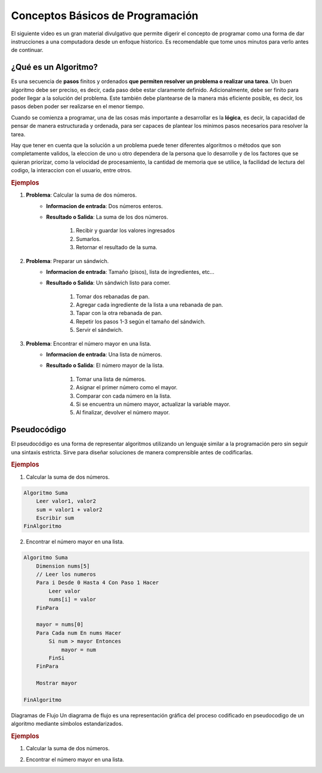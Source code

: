 Conceptos Básicos de Programación
=================================
El siguiente video es un gran material divulgativo que permite digerir el concepto de programar como
una forma de dar instrucciones a una computadora desde un enfoque historico. Es recomendable que tome
unos minutos para verlo antes de continuar.

.. raw:: html

    <div style="text-align:center">
        <iframe width="560" height="315" src="https://www.youtube.com/embed/Ca9Z23iqcwQ" frameborder="0" allowfullscreen></iframe>
    </div>

¿Qué es un **Algoritmo**?
-------------------------
Es una secuencia de **pasos** finitos y ordenados **que permiten resolver un problema o realizar una tarea**. 
Un buen algoritmo debe ser preciso, es decir, cada paso debe estar claramente definido. Adicionalmente, debe 
ser finito para poder llegar a la solución del problema. Este también debe plantearse de la manera más eficiente posible, es decir, 
los pasos deben poder ser realizarse en el menor tiempo.

Cuando se comienza a programar, una de las cosas más importante a desarrollar es la **lógica**, es decir, la capacidad de
pensar de manera estructurada y ordenada, para ser capaces de plantear los minimos pasos necesarios para resolver la tarea. 

Hay que tener en cuenta que la solución a un problema puede tener diferentes algoritmos o métodos que son completamente validos,
la eleccion de uno u otro dependera de la persona que lo desarrolle y de los factores que se quieran priorizar, como la velocidad de procesamiento,
la cantidad de memoria que se utilice, la facilidad de lectura del codigo, la interaccion con el usuario, entre otros.

.. rubric:: Ejemplos

1. **Problema**: Calcular la suma de dos números.
    - **Informacion de entrada**: Dos números enteros.
    - **Resultado o Salida**: La suma de los dos números.

        1. Recibir y guardar los valores ingresados
        2. Sumarlos.
        3. Retornar el resultado de la suma.

2. **Problema**: Preparar un sándwich.
    - **Informacion de entrada**: Tamaño (pisos), lista de ingredientes, etc...
    - **Resultado o Salida**: Un sándwich listo para comer.

        1. Tomar dos rebanadas de pan.
        2. Agregar cada ingrediente de la lista a una rebanada de pan.
        3. Tapar con la otra rebanada de pan.
        4. Repetir los pasos 1-3 según el tamaño del sándwich.
        5. Servir el sándwich.

3. **Problema**: Encontrar el número mayor en una lista.
    - **Informacion de entrada**: Una lista de números.
    - **Resultado o Salida**: El número mayor de la lista.

        1. Tomar una lista de números.
        2. Asignar el primer número como el mayor.
        3. Comparar con cada número en la lista.
        4. Si se encuentra un número mayor, actualizar la variable mayor.
        5. Al finalizar, devolver el número mayor.

Pseudocódigo
------------
El pseudocódigo es una forma de representar algoritmos utilizando un lenguaje similar a la
programación pero sin seguir una sintaxis estricta. Sirve para diseñar soluciones de manera comprensible
antes de codificarlas.

.. rubric:: Ejemplos

1. Calcular la suma de dos números.

.. code-block:: pseudocode
    
    Algoritmo Suma
        Leer valor1, valor2
        sum = valor1 + valor2
        Escribir sum
    FinAlgoritmo


2. Encontrar el número mayor en una lista.

.. code-block:: pseudocode

    Algoritmo Suma
        Dimension nums[5]
        // Leer los numeros
        Para i Desde 0 Hasta 4 Con Paso 1 Hacer
            Leer valor
            nums[i] = valor
        FinPara
        
        mayor = nums[0] 
        Para Cada num En nums Hacer
            Si num > mayor Entonces
                mayor = num
            FinSi
        FinPara
        
        Mostrar mayor
        
    FinAlgoritmo


Diagramas de Flujo
Un diagrama de flujo es una representación gráfica del proceso codificado en pseudocodigo de un algoritmo mediante símbolos estandarizados.

.. rubric:: Ejemplos

1. Calcular la suma de dos números.

.. raw:: html

    <div style="text-align:center">
        <!-- <img src="../../_static/flow_diagram1_light.png" alt="Descripción de la imagen" widht=100x class="theme-light-image"> -->
        <img src="../../_static/flow_diagram1_dark.png" alt="Descripción de la imagen" width=300x class="theme-dark-image"> 
    </div>

2. Encontrar el número mayor en una lista.

.. raw:: html

    <div style="text-align:center">
        <!-- <img src="../../_static/flow_diagram2_light.png" alt="Descripción de la imagen" widht=100x class="theme-light-image"> -->
        <img src="../../_static/flow_diagram2_dark.png" alt="Descripción de la imagen" width=300x class="theme-dark-image"> 
    </div>


.. - Introducción a los algoritmos.
.. - Escritura de pseudocódigo.
.. - Creación de diagramas de flujo.